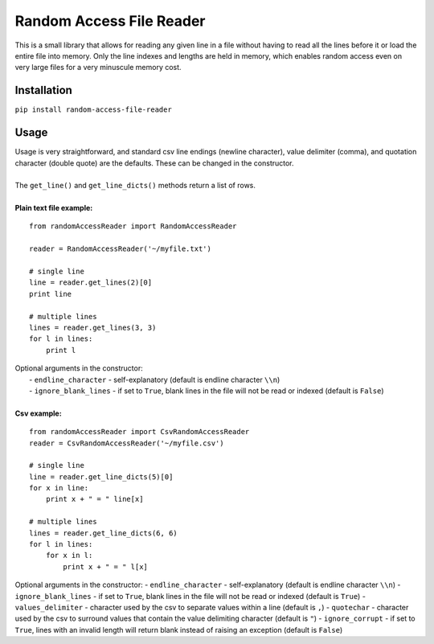 Random Access File Reader
-------------------------

| This is a small library that allows for reading any given line in a file without having to read all the lines before it
  or load the entire file into memory.  Only the line indexes and lengths are held in memory, which enables random
  access even on very large files for a very minuscule memory cost.

Installation
============
``pip install random-access-file-reader``

Usage
=====

| Usage is very straightforward, and standard csv line endings (newline character), value delimiter (comma), and
  quotation character (double quote) are the defaults.  These can be changed in the constructor.
|
| The ``get_line()`` and ``get_line_dicts()`` methods return a list of rows.
|
| **Plain text file example:**

::

    from randomAccessReader import RandomAccessReader

    reader = RandomAccessReader('~/myfile.txt')

    # single line
    line = reader.get_lines(2)[0]
    print line

    # multiple lines
    lines = reader.get_lines(3, 3)
    for l in lines:
        print l

| Optional arguments in the constructor:
|   - ``endline_character`` - self-explanatory (default is endline character ``\\n``)
|   - ``ignore_blank_lines`` - if set to ``True``, blank lines in the file will not be read or indexed (default is ``False``)

|
| **Csv example:**

::

    from randomAccessReader import CsvRandomAccessReader
    reader = CsvRandomAccessReader('~/myfile.csv')

    # single line
    line = reader.get_line_dicts(5)[0]
    for x in line:
        print x + " = " line[x]

    # multiple lines
    lines = reader.get_line_dicts(6, 6)
    for l in lines:
        for x in l:
            print x + " = " l[x]

| Optional arguments in the constructor:
 - ``endline_character`` - self-explanatory (default is endline character ``\\n``)
 - ``ignore_blank_lines`` - if set to ``True``, blank lines in the file will not be read or indexed (default is ``True``)
 - ``values_delimiter`` - character used by the csv to separate values within a line (default is ``,``)
 - ``quotechar`` - character used by the csv to surround values that contain the value delimiting character (default is ``"``)
 - ``ignore_corrupt`` - if set to ``True``, lines with an invalid length will return blank instead of raising an exception (default is ``False``)

